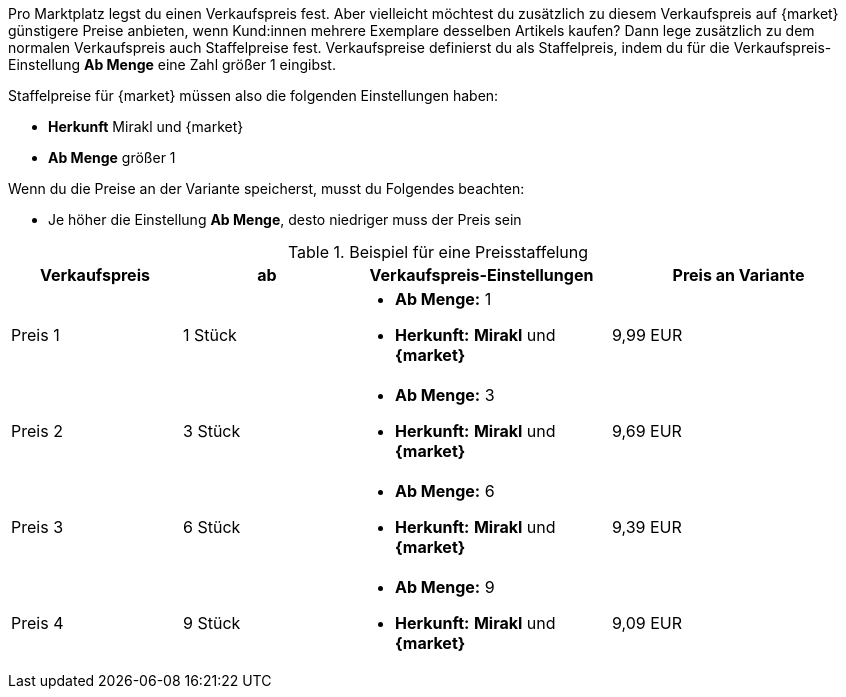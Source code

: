 Pro Marktplatz legst du einen Verkaufspreis fest. Aber vielleicht möchtest du zusätzlich zu diesem Verkaufspreis auf {market} günstigere Preise anbieten, wenn Kund:innen mehrere Exemplare desselben Artikels kaufen? Dann lege zusätzlich zu dem normalen Verkaufspreis auch Staffelpreise fest. Verkaufspreise definierst du als Staffelpreis, indem du für die Verkaufspreis-Einstellung *Ab Menge* eine Zahl größer 1 eingibst.

Staffelpreise für {market} müssen also die folgenden Einstellungen haben:

* *Herkunft* Mirakl und {market}
* *Ab Menge* größer 1

Wenn du die Preise an der Variante speicherst, musst du Folgendes beachten:

* Je höher die Einstellung *Ab Menge*, desto niedriger muss der Preis sein

[[table-volume-discount]]
.Beispiel für eine Preisstaffelung
[cols="2,2,3a,3"]
|===
| Verkaufspreis |ab |Verkaufspreis-Einstellungen |Preis an Variante

| Preis 1
| 1 Stück
| * *Ab Menge:* 1
* *Herkunft:* *Mirakl* und *{market}*
| 9,99 EUR

| Preis 2
| 3 Stück
| * *Ab Menge:* 3
* *Herkunft:* *Mirakl* und *{market}*
| 9,69 EUR

| Preis 3
| 6 Stück
| * *Ab Menge:* 6
* *Herkunft:* *Mirakl* und *{market}*
| 9,39 EUR

| Preis 4
| 9 Stück
| * *Ab Menge:* 9
* *Herkunft:* *Mirakl* und *{market}*
| 9,09 EUR
|===
